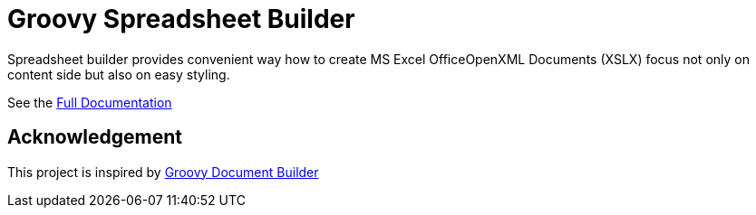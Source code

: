 = Groovy Spreadsheet Builder

Spreadsheet builder provides convenient way how to create MS Excel OfficeOpenXML
Documents (XSLX) focus not only on content side but also on easy styling.

See the link:http://metadataconsulting.github.io/spreadsheet-builder/[Full Documentation]

== Acknowledgement
This project is inspired by http://www.craigburke.com/document-builder/[Groovy Document Builder]
